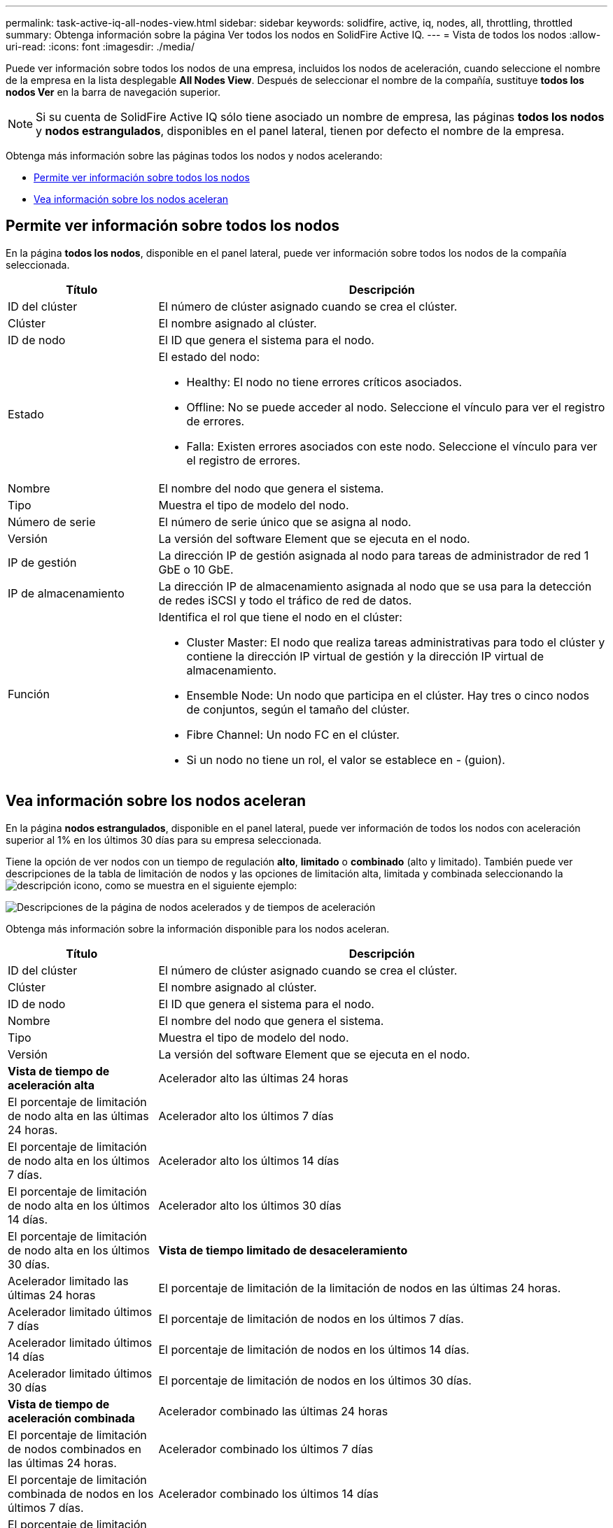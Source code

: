 ---
permalink: task-active-iq-all-nodes-view.html 
sidebar: sidebar 
keywords: solidfire, active, iq, nodes, all, throttling, throttled 
summary: Obtenga información sobre la página Ver todos los nodos en SolidFire Active IQ. 
---
= Vista de todos los nodos
:allow-uri-read: 
:icons: font
:imagesdir: ./media/


[role="lead"]
Puede ver información sobre todos los nodos de una empresa, incluidos los nodos de aceleración, cuando seleccione el nombre de la empresa en la lista desplegable *All Nodes View*. Después de seleccionar el nombre de la compañía, sustituye *todos los nodos Ver* en la barra de navegación superior.


NOTE: Si su cuenta de SolidFire Active IQ sólo tiene asociado un nombre de empresa, las páginas *todos los nodos* y *nodos estrangulados*, disponibles en el panel lateral, tienen por defecto el nombre de la empresa.

Obtenga más información sobre las páginas todos los nodos y nodos acelerando:

* <<Permite ver información sobre todos los nodos>>
* <<Vea información sobre los nodos aceleran>>




== Permite ver información sobre todos los nodos

En la página *todos los nodos*, disponible en el panel lateral, puede ver información sobre todos los nodos de la compañía seleccionada.

[cols="25,75"]
|===
| Título | Descripción 


| ID del clúster | El número de clúster asignado cuando se crea el clúster. 


| Clúster | El nombre asignado al clúster. 


| ID de nodo | El ID que genera el sistema para el nodo. 


| Estado  a| 
El estado del nodo:

* Healthy: El nodo no tiene errores críticos asociados.
* Offline: No se puede acceder al nodo. Seleccione el vínculo para ver el registro de errores.
* Falla: Existen errores asociados con este nodo. Seleccione el vínculo para ver el registro de errores.




| Nombre | El nombre del nodo que genera el sistema. 


| Tipo | Muestra el tipo de modelo del nodo. 


| Número de serie | El número de serie único que se asigna al nodo. 


| Versión | La versión del software Element que se ejecuta en el nodo. 


| IP de gestión | La dirección IP de gestión asignada al nodo para tareas de administrador de red 1 GbE o 10 GbE. 


| IP de almacenamiento | La dirección IP de almacenamiento asignada al nodo que se usa para la detección de redes iSCSI y todo el tráfico de red de datos. 


| Función  a| 
Identifica el rol que tiene el nodo en el clúster:

* Cluster Master: El nodo que realiza tareas administrativas para todo el clúster y contiene la dirección IP virtual de gestión y la dirección IP virtual de almacenamiento.
* Ensemble Node: Un nodo que participa en el clúster. Hay tres o cinco nodos de conjuntos, según el tamaño del clúster.
* Fibre Channel: Un nodo FC en el clúster.
* Si un nodo no tiene un rol, el valor se establece en - (guion).


|===


== Vea información sobre los nodos aceleran

En la página *nodos estrangulados*, disponible en el panel lateral, puede ver información de todos los nodos con aceleración superior al 1% en los últimos 30 días para su empresa seleccionada.

Tiene la opción de ver nodos con un tiempo de regulación *alto*, *limitado* o *combinado* (alto y limitado). También puede ver descripciones de la tabla de limitación de nodos y las opciones de limitación alta, limitada y combinada seleccionando la image:description.PNG["descripción"] icono, como se muestra en el siguiente ejemplo:

image:throttled_nodes.PNG["Descripciones de la página de nodos acelerados y de tiempos de aceleración"]

Obtenga más información sobre la información disponible para los nodos aceleran.

[cols="25,75"]
|===
| Título | Descripción 


| ID del clúster | El número de clúster asignado cuando se crea el clúster. 


| Clúster | El nombre asignado al clúster. 


| ID de nodo | El ID que genera el sistema para el nodo. 


| Nombre | El nombre del nodo que genera el sistema. 


| Tipo | Muestra el tipo de modelo del nodo. 


| Versión | La versión del software Element que se ejecuta en el nodo. 


 a| 
*Vista de tiempo de aceleración alta*



| Acelerador alto las últimas 24 horas | El porcentaje de limitación de nodo alta en las últimas 24 horas. 


| Acelerador alto los últimos 7 días | El porcentaje de limitación de nodo alta en los últimos 7 días. 


| Acelerador alto los últimos 14 días | El porcentaje de limitación de nodo alta en los últimos 14 días. 


| Acelerador alto los últimos 30 días | El porcentaje de limitación de nodo alta en los últimos 30 días. 


 a| 
*Vista de tiempo limitado de desaceleramiento*



| Acelerador limitado las últimas 24 horas | El porcentaje de limitación de la limitación de nodos en las últimas 24 horas. 


| Acelerador limitado últimos 7 días | El porcentaje de limitación de nodos en los últimos 7 días. 


| Acelerador limitado últimos 14 días | El porcentaje de limitación de nodos en los últimos 14 días. 


| Acelerador limitado últimos 30 días | El porcentaje de limitación de nodos en los últimos 30 días. 


 a| 
*Vista de tiempo de aceleración combinada*



| Acelerador combinado las últimas 24 horas | El porcentaje de limitación de nodos combinados en las últimas 24 horas. 


| Acelerador combinado los últimos 7 días | El porcentaje de limitación combinada de nodos en los últimos 7 días. 


| Acelerador combinado los últimos 14 días | El porcentaje de limitación combinada de nodos en los últimos 14 días. 


| Acelerador combinado los últimos 30 días | El porcentaje de limitación combinada de nodos en los últimos 30 días. 


| Rendimiento medio en los últimos 30 minutos | Suma del rendimiento medio ejecutado en los últimos 30 minutos en todos los volúmenes que tienen este nodo como primario. 


| IOPS promedio en los últimos 30 minutos | Suma del número medio de IOPS ejecutado en los últimos 30 minutos en todos los volúmenes que tienen este nodo como principal. 


| Latencia media (µs): Últimos 30 minutos | Tiempo medio en microsegundos, medido en los últimos 30 minutos, para completar las operaciones de lectura y escritura en todos los volúmenes que tienen este nodo como principal. Para informar esta métrica en función de los volúmenes activos, solo se utilizan valores de latencia no cero. 
|===


== Obtenga más información

https://www.netapp.com/support-and-training/documentation/["Documentación de productos de NetApp"^]
